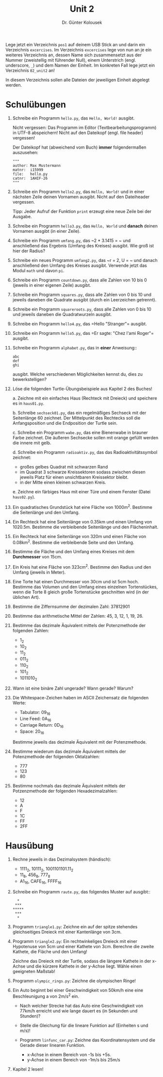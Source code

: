 
#+TITLE: Unit 2
#+AUTHOR: Dr. Günter Kolousek

#+OPTIONS: texht:t toc:nil
#+LATEX_CLASS: koma-article
#+LATEX_CLASS_OPTIONS: [parskip=half]
#+LATEX_HEADER:
#+LATEX_HEADER_EXTRA:

Lege jetzt ein Verzeichnis =pos1= auf deinem USB Stick an und darin ein
Verzeichnis =excercises=. Im Verzeichnis =excercises= lege von nun an je ein
weiteres Verzeichnis an, dessen Name sich zusammensetzt aus der Nummer
(zweistellig mit führender Null), einem Unterstrich (engl. underscore, =_=) und
dem Namen der Einheit. Im konkreten Fall lege jetzt ein Verzeichnis =02_unit2=
an!

In diesem Verzeichnis sollen alle Dateien der jeweiligen Einheit abgelegt werden.

* Schulübungen

1. Schreibe ein Programm =hello.py=, das =Hello, World!= ausgibt.

   Nicht vergessen: Das Programm im Editor (Textbearbeitungsprogramm) in UTF-8
   abspeichern! Nicht auf den Dateikopf (engl. file header) vergessen!

   Der Dateikopf hat (abweichend vom Buch) *immer* folgendermaßen
   auszusehen:

   #+BEGIN_EXAMPLE
   """
   author: Max Mustermann
   matnr:  i15999
   file:   hello.py
   catnr:  1AHIF-26
   """
   #+END_EXAMPLE

2. Schreibe ein Programm =hello2.py=, das =Hello, World!= und
   in einer nächsten Zeile deinen Vornamen ausgibt. Nicht auf
   den Dateiheader vergessen.

   Tipp: Jeder Aufruf der Funktion =print= erzeugt eine neue Zeile bei
   der Ausgabe.

3. Schreibe ein Programm =hello3.py=, das =Hello, World= und
   *danach* deinen Vornamen ausgibt (in einer Zeile).

4. Schreibe ein Programm =umfang.py=, das ~2 * 3.1415 = ​~ und
   anschließend das Ergebnis (Umfang des Kreises) ausgibt. Wie groß ist hier
   der Radius?

5. Schreibe ein neues Programm =umfang2.py=, das ~r = 2, U = ​~ und
   danach anschließend den Umfang des Kreises ausgibt. Verwende
   jetzt das Modul =math= und davon =pi=.

6. Schreibe ein Programm =countdown.py=, dass alle Zahlen von 10
   bis 0 (jeweils in einer eigenen Zeile) ausgibt.

7. Schreibe ein Programm =squares.py=, dass alle Zahlen von
   0 bis 10 und jeweils daneben die Quadrate ausgibt (durch
   ein Leerzeichen getrennt).

8. Schreibe ein Programm =squareroots.py=, dass alle Zahlen von
   0 bis 10 und jeweils daneben die Quadratwurzeln ausgibt.
   
9. Schreibe ein Programm =hello4.py=, das =Hello "Stranger"​=
   ausgibt.
   
10. Schreibe ein Programm =hello5.py=, das =Er sagte: "Chez l'ami Roger"​=
    ausgibt.

11. Schreibe ein Programm =alphabet.py=, das in *einer* Anweisung::

    #+BEGIN_EXAMPLE
    abc
    def
    ghi
    #+END_EXAMPLE
      
    ausgibt. Welche verschiedenen Möglichkeiten kennst du, dies zu
    bewerkstelligen?

12. Löse die folgenden Turtle-Übungsbeispiele aus Kapitel 2 des Buches!

    a. Zeichne mit ein einfaches Haus (Rechteck mit Dreieck) und
       speichere es in =haus01.py=.
      
    b. Schreibe =sechseck01.py=, das ein regelmäßiges
       Sechseck mit der Seitenlänge 60 zeichnet. Der Mittelpunkt des
       Rechtecks soll die Anfangsposition und die Endposition der Turtle sein.
      
    c. Schreibe ein Programm =wabe.py=, das eine Bienenwabe in
       brauner Farbe zeichnet.  Die äußeren Sechsecke sollen mit orange
       gefüllt werden die innere mit gelb.

    d. Schreibe ein Programm =radioaktiv.py=, das das
       Radioaktivitätssymbol zeichnet:

       - großes gelbes Quadrat mit schwarzen Rand
       - im Quadrat 3 schwarze Kreissektoren sodass zwischen diesen jeweils
         Platz für einen unsichtbaren Kreissektor bleibt.
       - in der Mitte einen kleinen schwarzen Kreis.

    e. Zeichne ein färbiges Haus mit einer Türe und einem Fenster (Datei
       =haus02.py=).

13. Ein quadratisches Grundstück hat eine Fläche von 1000m^2.
    Bestimme die Seitenlänge und den Umfang.

14. Ein Rechteck hat eine Seitenlänge von 0.35km und einen Umfang von 1020.5m.
    Bestimme die verbleibende Seitenlänge und den Flächeninhalt.

15. Ein Rechteck hat eine Seitenlänge von 320m und einen Fläche von
    0.08km^2.  Bestimme die verbleibende Seite und den Umfang.
   
16. Bestimme die Fläche und den Umfang eines Kreises mit dem *Durchmesser* von
    15cm.

17. Ein Kreis hat eine Fläche von 323cm^2. Bestimme den Radius und
    den Umfang (jeweils in Meter).

18. Eine Torte hat einen Durchmesser von 30cm und ist 5cm hoch. Bestimme
    das Volumen und den Umfang eines einzelnen Tortenstückes, wenn die Torte
    8 gleich große Tortenstücke geschnitten wird (in der üblichen Art).

19. Bestimme die Ziffernsumme der dezimalen Zahl: 37812901

20. Bestimme das arithmetische Mittel der Zahlen: 45, 3, 12, 1, 19, 26.

21. Bestimme das dezimale Äquivalent mittels der Potenzmethode der folgenden
    Zahlen:

    - 1_2
    - 10_2
    - 11_2
    - 011_2
    - 110_2
    - 101_2
    - 1011010_2

22. Wann ist eine binäre Zahl ungerade? Wann gerade? Warum?

23. Die Whitespace-Zeichen haben im ASCII Zeichensatz die folgenden Werte:

    - Tabulator: 09_16
    - Line Feed: 0A_16
    - Carriage Return: 0D_16
    - Space: 20_16
   
    Bestimme jeweils das dezimale Äquivalent mit der Potenzmethode.

24. Bestimme wiederum das dezimale Äquivalent mittels der Potenzmethode
    der folgenden Oktalzahlen:
   
    - 777
    - 123
    - 80

25. Bestimme nochmals das dezimale Äquivalent mittels der Potzenzmethode
    der folgenden Hexadezimalzahlen:

    - 12
    - A
    - F
    - 1C
    - FF
    - 2FF


* Hausübung

1. Rechne jeweils in das Dezimalsystem (händisch):

   - 1111_2, 10111_2, 1001101101.11_2
   - 11_8, 456_8, 777_8
   - A1_16, CAFE_16, FFFF_16

2. Schreibe ein Programm =raute.py=, das folgendes Muster auf ausgibt::

   #+BEGIN_EXAMPLE
     * 
    ***
   *****
    ***
     *
   #+END_EXAMPLE
   
3. Programm =triangle1.py=: Zeichne ein auf der spitze
   stehendes gleichseitiges Dreieck mit einer Kantenlänge von 3cm.

4. Programm =triangle2.py=: Ein rechtwinkeliges Dreieck mit
   einer Hypotenuse von 5cm und einer Kathete von 3cm. Berechne
   die zweite Kathete, die Fläche und den Umfang!

   Zeichne das Dreieck mit der Turtle, sodass die längere Kathete in
   der x-Achse und die kürzere Kathete in der y-Achse liegt. Wähle
   einen geeigneten Maßstab!

5. Programm =olympic_rings.py=: Zeichne die olympischen Ringe!

6. Ein Auto beginnt bei einer Geschwindigkeit von 50km/h eine
   eine Beschleunigung a von 2m/s^2 ein.

   - Nach welcher Strecke hat das Auto eine Geschwindigkeit von
     77km/h erreicht und wie lange dauert es (in Sekunden und Stunden)?

   - Stelle die Gleichung für die lineare Funktion auf (Einheiten s und
     m/s)!

   - Programm =linfunc_car.py=: Zeichne das Koordinatensystem
     und die Gerade dieser linearen Funktion.

     - x-Achse in einem Bereich von -1s bis +5s.
     - y-Achse in einem Bereich von -1m/s bis 25m/s

7. Kapitel 2 lesen!

